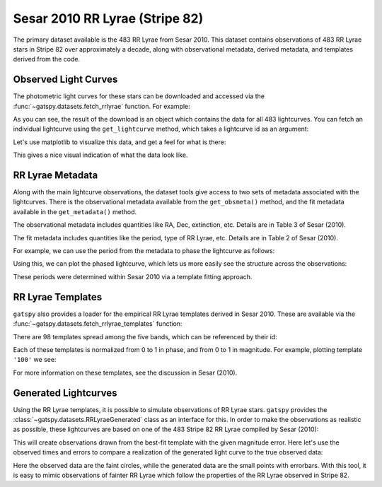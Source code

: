 .. _datasets_sesar2010rrlyrae:


Sesar 2010 RR Lyrae (Stripe 82)
===============================

The primary dataset available is the 483 RR Lyrae from Sesar 2010.
This dataset contains observations of 483 RR Lyrae stars in Stripe 82 over
approximately a decade, along with observational metadata, derived metadata,
and templates derived from the code.

Observed Light Curves
---------------------
The photometric light curves for these stars can be downloaded and accessed
via the :func:`~gatspy.datasets.fetch_rrlyrae` function. For example:

.. ipython::

   In [1]: from gatspy.datasets import fetch_rrlyrae
   
   In [2]: rrlyrae = fetch_rrlyrae()
   
   @doctest
   In [3]: len(rrlyrae.ids)
   Out[3]: 483

As you can see, the result of the download is an object which contains the data
for all 483 lightcurves. You can fetch an individual lightcurve using the
``get_lightcurve`` method, which takes a lightcurve id as an argument:

.. ipython::

    In [3]: lcid = rrlyrae.ids[0]

    In [4]: t, mag, dmag, filts = rrlyrae.get_lightcurve(lcid)

Let's use matplotlib to visualize this data, and get a feel for what is there:

.. plot::

    import numpy as np
    import matplotlib.pyplot as plt
    import matplotlib as mpl

    mpl.style.use('ggplot')
    mpl.rc('axes', color_cycle=["#4C72B0", "#55A868", "#C44E52",
                                "#8172B2", "#CCB974"])

    # Fetch the RRLyrae data
    from gatspy import datasets
    rrlyrae = datasets.fetch_rrlyrae()

    # Select data from the first lightcurve
    lcid = rrlyrae.ids[0]
    t, mag, dmag, bands = rrlyrae.get_lightcurve(lcid)

    # Plot the result
    fig, ax = plt.subplots()
    for band in 'ugriz':
        mask = (bands == band)
        ax.errorbar(t[mask], mag[mask], dmag[mask], label=band,
                    fmt='.', capsize=0)
    ax.set(xlabel='time (MJD)', ylabel='mag',
           title='lcid={0}'.format(lcid))
    ax.invert_yaxis()
    ax.legend(loc='upper left', ncol=5, numpoints=1)

This gives a nice visual indication of what the data look like.


RR Lyrae Metadata
-----------------
Along with the main lightcurve observations, the dataset tools give access to
two sets of metadata associated with the lightcurves. There is the observational
metadata available from the ``get_obsmeta()`` method, and the fit metadata
available in the ``get_metadata()`` method.

The observational metadata includes quantities like RA, Dec, extinction, etc.
Details are in Table 3 of Sesar (2010).

.. ipython::

    In [4]: obsmeta = rrlyrae.get_obsmeta(lcid)

    In [5]: print(obsmeta.dtype.names)
    ('id', 'RA', 'DEC', 'rExt', 'd', 'RGC', 'u', 'g', 'r', 'i', 'z', 'V', 'ugmin', 'ugmin_err', 'grmin', 'grmin_err')

The fit metadata includes quantities like the period, type of RR Lyrae, etc.
Details are in Table 2 of Sesar (2010).

.. ipython::

    In [6]: metadata = rrlyrae.get_metadata(lcid)

    In [7]: print(metadata.dtype.names)
    ('id', 'type', 'P', 'uA', 'u0', 'uE', 'uT', 'gA', 'g0', 'gE', 'gT', 'rA', 'r0', 'rE', 'rT', 'iA', 'i0', 'iE', 'iT', 'zA', 'z0', 'zE', 'zT')


For example, we can use the period from the metadata to phase the lightcurve as
follows:

.. ipython::

    In [8]: period = metadata['P']

    In [9]: phase = (t / period) % 1

Using this, we can plot the phased lightcurve, which lets us more easily see
the structure across the observations:

.. plot::

    import numpy as np
    import matplotlib.pyplot as plt
    import matplotlib as mpl

    mpl.style.use('ggplot')
    mpl.rc('axes', color_cycle=["#4C72B0", "#55A868", "#C44E52",
                                "#8172B2", "#CCB974"])

    # Fetch the RRLyrae data
    from gatspy import datasets
    rrlyrae = datasets.fetch_rrlyrae()

    # Select data from the first lightcurve
    lcid = rrlyrae.ids[0]
    t, mag, dmag, bands = rrlyrae.get_lightcurve(lcid)
    period = rrlyrae.get_metadata(lcid)['P']
    phase = (t / period) % 1

    # Plot the result
    fig, ax = plt.subplots()
    for band in 'ugriz':
        mask = (bands == band)
        ax.errorbar(phase[mask], mag[mask], dmag[mask], label=band,
                    fmt='.', capsize=0)
    ax.set(xlabel='time (MJD)', ylabel='mag',
           title='lcid={0}'.format(lcid))
    ax.invert_yaxis()
    ax.legend(loc='upper left', ncol=5, numpoints=1)

These periods were determined within Sesar 2010 via a template fitting approach.


RR Lyrae Templates
------------------
``gatspy`` also provides a loader for the empirical RR Lyrae templates derived
in Sesar 2010. These are available via the
:func:`~gatspy.datasets.fetch_rrlyrae_templates` function:

.. ipython::

    In [10]: from gatspy.datasets import fetch_rrlyrae_templates

    In [11]: templates = fetch_rrlyrae_templates()

    @doctest
    In [12]: len(templates.ids)
    Out[12]: 98

There are 98 templates spread among the five bands, which can be referenced
by their id:

.. ipython::

    @doctest
    In [13]: templates.ids[:10]
    Out[13]: ['0g', '0i', '0r', '0u', '0z', '100g', '100i', '100r', '100u', '100z']

Each of these templates is normalized from 0 to 1 in phase, and from 0 to 1 in
magnitude. For example, plotting template ``'100'`` we see:

.. plot::

    import numpy as np
    import matplotlib.pyplot as plt
    import matplotlib as mpl

    mpl.style.use('ggplot')
    mpl.rc('axes', color_cycle=["#4C72B0", "#55A868", "#C44E52",
                                "#8172B2", "#CCB974"])

    # fetch the templates
    from gatspy import datasets
    templates = datasets.fetch_rrlyrae_templates()
    template_id = '100'

    # plot templates
    fig, ax = plt.subplots(figsize=(8, 6))

    for band in 'ugriz':
        phase, normed_mag = templates.get_template(template_id + band)
        ax.plot(phase, normed_mag, label=band)
    
    ax.set(xlabel='phase', ylabel='normalized magnitude',
           ylim=(1.1, -0.1), title="template {0}".format(template_id))
    ax.legend(loc='lower left')

For more information on these templates, see the discussion in Sesar (2010).

.. test

Generated Lightcurves
---------------------
Using the RR Lyrae templates, it is possible to simulate observations of RR
Lyrae stars. ``gatspy`` provides the :class:`~gatspy.datasets.RRLyraeGenerated`
class as an interface for this.
In order to make the observations as realistic as possible, these lightcurves
are based on one of the 483 Stripe 82 RR Lyrae compiled by Sesar (2010):

.. ipython::

    In [14]: from gatspy.datasets import fetch_rrlyrae, RRLyraeGenerated

    In [15]: rrlyrae = fetch_rrlyrae()

    In [16]: lcid = rrlyrae.ids[0]

    In [17]: gen = RRLyraeGenerated(lcid, random_state=0)

    In [18]: mag = gen.generated('g', [51080.0, 51080.5], err=0.3)

    @doctest
    In [19]: mag.round(2)
    Out[19]: array([ 17.74,  17.04])

This will create observations drawn from the best-fit template with the given
magnitude error. Here let's use the observed times and errors to compare a
realization of the generated light curve to the true observed data:

.. plot::

    import numpy as np
    import matplotlib.pyplot as plt
    import matplotlib as mpl

    mpl.style.use('ggplot')
    mpl.rc('axes', color_cycle=["#4C72B0", "#55A868", "#C44E52",
                                "#8172B2", "#CCB974"])

    # Get the first lightcurve id
    from gatspy import datasets
    rrlyrae = datasets.fetch_rrlyrae()
    lcid = rrlyrae.ids[0]

    # Set up the generated lightcurve
    gen = datasets.RRLyraeGenerated(lcid, random_state=0)

    fig, ax = plt.subplots()
    for band in 'ugriz':
        t, mag, dmag = gen.observed(band)
        mag_gen = gen.generated(band, t, dmag)
        
        period = gen.period
        phase = (t / period) % 1
        
        errorbar = ax.errorbar(phase, mag, dmag, fmt='.', label=band)
        color = errorbar.lines[0].get_color()
        ax.plot(phase, mag_gen, 'o', alpha=0.3, color=color, mew=0)
    
    ax.set(xlabel='phase', ylabel='mag')
    ax.invert_yaxis()
    ax.legend(loc='lower center', ncol=5, numpoints=1)

Here the observed data are the faint circles, while the generated data are the
small points with errorbars. With this tool, it is easy to mimic observations
of fainter RR Lyrae which follow the properties of the RR Lyrae observed in
Stripe 82.
